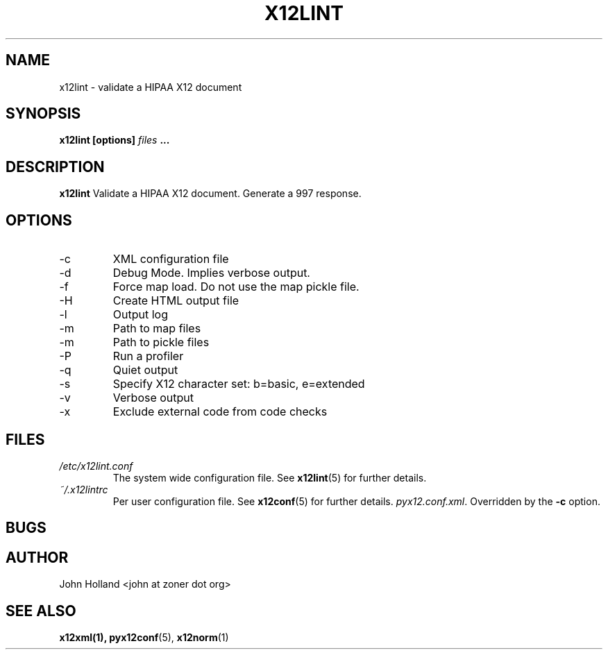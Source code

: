 .\" Process this file with
.\" groff -man -Tascii x12lint.1
.\"
.TH X12LINT 1 "DECEMBER 2004" FreeBSD "User Manuals"
.SH NAME
x12lint \- validate a HIPAA X12 document
.SH SYNOPSIS
.B x12lint [options]
.I files
.B ...
.SH DESCRIPTION
.B x12lint
Validate a HIPAA X12 document.  Generate a 997 response.
.SH OPTIONS
.IP -c <file>
XML configuration file
.IP -d
Debug Mode.  Implies verbose output.
.IP -f
Force map load.  Do not use the map pickle file.
.IP -H
Create HTML output file
.IP -l <file>
Output log
.IP -m <path>
Path to map files
.IP -m <path>
Path to pickle files
.IP -P
Run a profiler
.IP -q
Quiet output
.IP -s <b|e>
Specify X12 character set: b=basic, e=extended
.IP -v
Verbose output
.IP -x <tag>
Exclude external code from code checks
.SH FILES
.I /etc/x12lint.conf
.RS
The system wide configuration file. See
.BR x12lint (5)
for further details.
.RE
.I ~/.x12lintrc
.RS
Per user configuration file. See
.BR x12conf (5)
for further details.
.IR pyx12.conf.xml .
Overridden by the
.B -c
option.
.SH BUGS

.SH AUTHOR
John Holland <john at zoner dot org>
.SH "SEE ALSO"
.BR x12xml(1),
.BR pyx12conf (5),
.BR x12norm (1)
